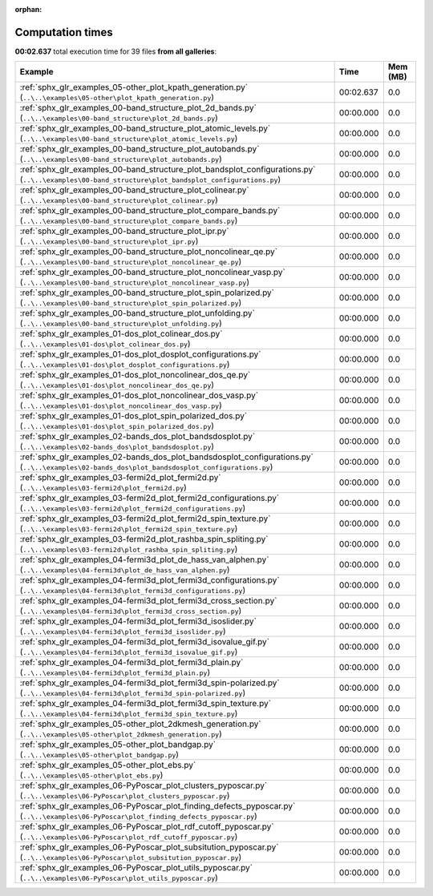
:orphan:

.. _sphx_glr_sg_execution_times:


Computation times
=================
**00:02.637** total execution time for 39 files **from all galleries**:

.. container::

  .. raw:: html

    <style scoped>
    <link href="https://cdnjs.cloudflare.com/ajax/libs/twitter-bootstrap/5.3.0/css/bootstrap.min.css" rel="stylesheet" />
    <link href="https://cdn.datatables.net/1.13.6/css/dataTables.bootstrap5.min.css" rel="stylesheet" />
    </style>
    <script src="https://code.jquery.com/jquery-3.7.0.js"></script>
    <script src="https://cdn.datatables.net/1.13.6/js/jquery.dataTables.min.js"></script>
    <script src="https://cdn.datatables.net/1.13.6/js/dataTables.bootstrap5.min.js"></script>
    <script type="text/javascript" class="init">
    $(document).ready( function () {
        $('table.sg-datatable').DataTable({order: [[1, 'desc']]});
    } );
    </script>

  .. list-table::
   :header-rows: 1
   :class: table table-striped sg-datatable

   * - Example
     - Time
     - Mem (MB)
   * - :ref:`sphx_glr_examples_05-other_plot_kpath_generation.py` (``..\..\examples\05-other\plot_kpath_generation.py``)
     - 00:02.637
     - 0.0
   * - :ref:`sphx_glr_examples_00-band_structure_plot_2d_bands.py` (``..\..\examples\00-band_structure\plot_2d_bands.py``)
     - 00:00.000
     - 0.0
   * - :ref:`sphx_glr_examples_00-band_structure_plot_atomic_levels.py` (``..\..\examples\00-band_structure\plot_atomic_levels.py``)
     - 00:00.000
     - 0.0
   * - :ref:`sphx_glr_examples_00-band_structure_plot_autobands.py` (``..\..\examples\00-band_structure\plot_autobands.py``)
     - 00:00.000
     - 0.0
   * - :ref:`sphx_glr_examples_00-band_structure_plot_bandsplot_configurations.py` (``..\..\examples\00-band_structure\plot_bandsplot_configurations.py``)
     - 00:00.000
     - 0.0
   * - :ref:`sphx_glr_examples_00-band_structure_plot_colinear.py` (``..\..\examples\00-band_structure\plot_colinear.py``)
     - 00:00.000
     - 0.0
   * - :ref:`sphx_glr_examples_00-band_structure_plot_compare_bands.py` (``..\..\examples\00-band_structure\plot_compare_bands.py``)
     - 00:00.000
     - 0.0
   * - :ref:`sphx_glr_examples_00-band_structure_plot_ipr.py` (``..\..\examples\00-band_structure\plot_ipr.py``)
     - 00:00.000
     - 0.0
   * - :ref:`sphx_glr_examples_00-band_structure_plot_noncolinear_qe.py` (``..\..\examples\00-band_structure\plot_noncolinear_qe.py``)
     - 00:00.000
     - 0.0
   * - :ref:`sphx_glr_examples_00-band_structure_plot_noncolinear_vasp.py` (``..\..\examples\00-band_structure\plot_noncolinear_vasp.py``)
     - 00:00.000
     - 0.0
   * - :ref:`sphx_glr_examples_00-band_structure_plot_spin_polarized.py` (``..\..\examples\00-band_structure\plot_spin_polarized.py``)
     - 00:00.000
     - 0.0
   * - :ref:`sphx_glr_examples_00-band_structure_plot_unfolding.py` (``..\..\examples\00-band_structure\plot_unfolding.py``)
     - 00:00.000
     - 0.0
   * - :ref:`sphx_glr_examples_01-dos_plot_colinear_dos.py` (``..\..\examples\01-dos\plot_colinear_dos.py``)
     - 00:00.000
     - 0.0
   * - :ref:`sphx_glr_examples_01-dos_plot_dosplot_configurations.py` (``..\..\examples\01-dos\plot_dosplot_configurations.py``)
     - 00:00.000
     - 0.0
   * - :ref:`sphx_glr_examples_01-dos_plot_noncolinear_dos_qe.py` (``..\..\examples\01-dos\plot_noncolinear_dos_qe.py``)
     - 00:00.000
     - 0.0
   * - :ref:`sphx_glr_examples_01-dos_plot_noncolinear_dos_vasp.py` (``..\..\examples\01-dos\plot_noncolinear_dos_vasp.py``)
     - 00:00.000
     - 0.0
   * - :ref:`sphx_glr_examples_01-dos_plot_spin_polarized_dos.py` (``..\..\examples\01-dos\plot_spin_polarized_dos.py``)
     - 00:00.000
     - 0.0
   * - :ref:`sphx_glr_examples_02-bands_dos_plot_bandsdosplot.py` (``..\..\examples\02-bands_dos\plot_bandsdosplot.py``)
     - 00:00.000
     - 0.0
   * - :ref:`sphx_glr_examples_02-bands_dos_plot_bandsdosplot_configurations.py` (``..\..\examples\02-bands_dos\plot_bandsdosplot_configurations.py``)
     - 00:00.000
     - 0.0
   * - :ref:`sphx_glr_examples_03-fermi2d_plot_fermi2d.py` (``..\..\examples\03-fermi2d\plot_fermi2d.py``)
     - 00:00.000
     - 0.0
   * - :ref:`sphx_glr_examples_03-fermi2d_plot_fermi2d_configurations.py` (``..\..\examples\03-fermi2d\plot_fermi2d_configurations.py``)
     - 00:00.000
     - 0.0
   * - :ref:`sphx_glr_examples_03-fermi2d_plot_fermi2d_spin_texture.py` (``..\..\examples\03-fermi2d\plot_fermi2d_spin_texture.py``)
     - 00:00.000
     - 0.0
   * - :ref:`sphx_glr_examples_03-fermi2d_plot_rashba_spin_spliting.py` (``..\..\examples\03-fermi2d\plot_rashba_spin_spliting.py``)
     - 00:00.000
     - 0.0
   * - :ref:`sphx_glr_examples_04-fermi3d_plot_de_hass_van_alphen.py` (``..\..\examples\04-fermi3d\plot_de_hass_van_alphen.py``)
     - 00:00.000
     - 0.0
   * - :ref:`sphx_glr_examples_04-fermi3d_plot_fermi3d_configurations.py` (``..\..\examples\04-fermi3d\plot_fermi3d_configurations.py``)
     - 00:00.000
     - 0.0
   * - :ref:`sphx_glr_examples_04-fermi3d_plot_fermi3d_cross_section.py` (``..\..\examples\04-fermi3d\plot_fermi3d_cross_section.py``)
     - 00:00.000
     - 0.0
   * - :ref:`sphx_glr_examples_04-fermi3d_plot_fermi3d_isoslider.py` (``..\..\examples\04-fermi3d\plot_fermi3d_isoslider.py``)
     - 00:00.000
     - 0.0
   * - :ref:`sphx_glr_examples_04-fermi3d_plot_fermi3d_isovalue_gif.py` (``..\..\examples\04-fermi3d\plot_fermi3d_isovalue_gif.py``)
     - 00:00.000
     - 0.0
   * - :ref:`sphx_glr_examples_04-fermi3d_plot_fermi3d_plain.py` (``..\..\examples\04-fermi3d\plot_fermi3d_plain.py``)
     - 00:00.000
     - 0.0
   * - :ref:`sphx_glr_examples_04-fermi3d_plot_fermi3d_spin-polarized.py` (``..\..\examples\04-fermi3d\plot_fermi3d_spin-polarized.py``)
     - 00:00.000
     - 0.0
   * - :ref:`sphx_glr_examples_04-fermi3d_plot_fermi3d_spin_texture.py` (``..\..\examples\04-fermi3d\plot_fermi3d_spin_texture.py``)
     - 00:00.000
     - 0.0
   * - :ref:`sphx_glr_examples_05-other_plot_2dkmesh_generation.py` (``..\..\examples\05-other\plot_2dkmesh_generation.py``)
     - 00:00.000
     - 0.0
   * - :ref:`sphx_glr_examples_05-other_plot_bandgap.py` (``..\..\examples\05-other\plot_bandgap.py``)
     - 00:00.000
     - 0.0
   * - :ref:`sphx_glr_examples_05-other_plot_ebs.py` (``..\..\examples\05-other\plot_ebs.py``)
     - 00:00.000
     - 0.0
   * - :ref:`sphx_glr_examples_06-PyPoscar_plot_clusters_pyposcar.py` (``..\..\examples\06-PyPoscar\plot_clusters_pyposcar.py``)
     - 00:00.000
     - 0.0
   * - :ref:`sphx_glr_examples_06-PyPoscar_plot_finding_defects_pyposcar.py` (``..\..\examples\06-PyPoscar\plot_finding_defects_pyposcar.py``)
     - 00:00.000
     - 0.0
   * - :ref:`sphx_glr_examples_06-PyPoscar_plot_rdf_cutoff_pyposcar.py` (``..\..\examples\06-PyPoscar\plot_rdf_cutoff_pyposcar.py``)
     - 00:00.000
     - 0.0
   * - :ref:`sphx_glr_examples_06-PyPoscar_plot_subsitution_pyposcar.py` (``..\..\examples\06-PyPoscar\plot_subsitution_pyposcar.py``)
     - 00:00.000
     - 0.0
   * - :ref:`sphx_glr_examples_06-PyPoscar_plot_utils_pyposcar.py` (``..\..\examples\06-PyPoscar\plot_utils_pyposcar.py``)
     - 00:00.000
     - 0.0
